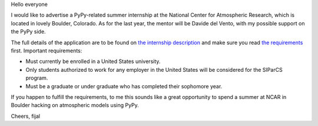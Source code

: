 
Hello everyone

I would like to advertise a PyPy-related summer internship at
the National Center for Atmospheric Research, which is located in lovely
Boulder, Colorado. As for the last year, the mentor will be Davide del Vento,
with my possible support on the PyPy side.

The full details of the application are to be found on
`the internship description`_ and make sure you read `the requirements`_
first. Important requirements:

* Must currently be enrolled in a United States university.

* Only students authorized to work for any employer in the United
  States will be considered for the SIParCS program.

* Must be a graduate or under graduate who has completed their sophomore year.

If you happen to fulfill the requirements, to me this sounds like
a great opportunity to spend a summer at NCAR in Boulder hacking on atmospheric
models using PyPy.

.. _`the internship description`: http://cisl.catsone.com/careers/index.php?m=portal&a=details&jobOrderID=1694159
.. _`the requirements`: https://www2.cisl.ucar.edu/siparcs

Cheers,
fijal
